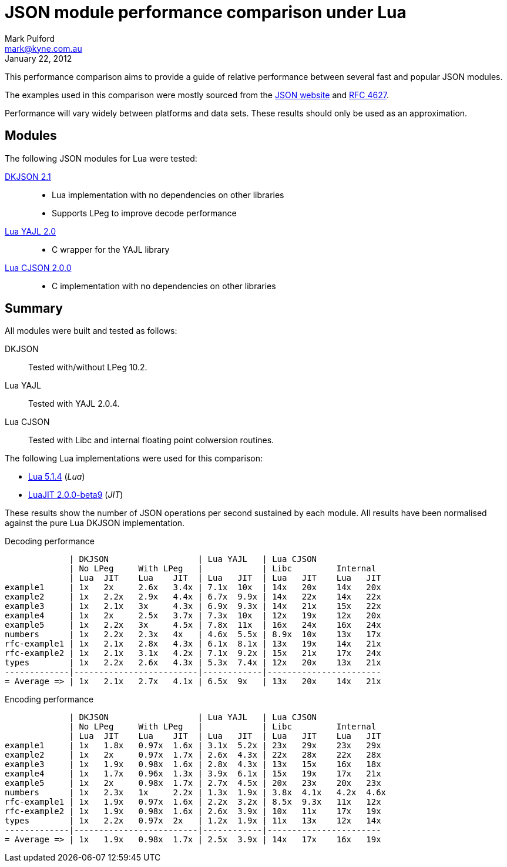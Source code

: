 JSON module performance comparison under Lua
============================================
Mark Pulford <mark@kyne.com.au>
:revdate: January 22, 2012

This performance comparison aims to provide a guide of relative
performance between several fast and popular JSON modules.

The examples used in this comparison were mostly sourced from the
http://json.org[JSON website] and
http://tools.ietf.org/html/rfc4627[RFC 4627].

Performance will vary widely between platforms and data sets. These
results should only be used as an approximation.


Modules
-------

The following JSON modules for Lua were tested:

http://chiselapp.com/user/dhkolf/repository/dkjson/[DKJSON 2.1]::
  - Lua implementation with no dependencies on other libraries
  - Supports LPeg to improve decode performance

https://github.com/brimworks/lua-yajl[Lua YAJL 2.0]::
  - C wrapper for the YAJL library

http://www.kyne.com.au/%7Emark/software/lua-cjson.php[Lua CJSON 2.0.0]::
  - C implementation with no dependencies on other libraries


Summary
-------

All modules were built and tested as follows:

DKJSON:: Tested with/without LPeg 10.2.
Lua YAJL:: Tested with YAJL 2.0.4.
Lua CJSON:: Tested with Libc and internal floating point colwersion
  routines.

The following Lua implementations were used for this comparison:

- http://www.lua.org[Lua 5.1.4] (_Lua_)
- http://www.luajit.org[LuaJIT 2.0.0-beta9] (_JIT_)

These results show the number of JSON operations per second sustained by
each module. All results have been normalised against the pure Lua
DKJSON implementation.

.Decoding performance
............................................................................
             | DKJSON                  | Lua YAJL   | Lua CJSON
             | No LPeg     With LPeg   |            | Libc         Internal
             | Lua  JIT    Lua    JIT  | Lua   JIT  | Lua   JIT    Lua   JIT
example1     | 1x   2x     2.6x   3.4x | 7.1x  10x  | 14x   20x    14x   20x
example2     | 1x   2.2x   2.9x   4.4x | 6.7x  9.9x | 14x   22x    14x   22x
example3     | 1x   2.1x   3x     4.3x | 6.9x  9.3x | 14x   21x    15x   22x
example4     | 1x   2x     2.5x   3.7x | 7.3x  10x  | 12x   19x    12x   20x
example5     | 1x   2.2x   3x     4.5x | 7.8x  11x  | 16x   24x    16x   24x
numbers      | 1x   2.2x   2.3x   4x   | 4.6x  5.5x | 8.9x  10x    13x   17x
rfc-example1 | 1x   2.1x   2.8x   4.3x | 6.1x  8.1x | 13x   19x    14x   21x
rfc-example2 | 1x   2.1x   3.1x   4.2x | 7.1x  9.2x | 15x   21x    17x   24x
types        | 1x   2.2x   2.6x   4.3x | 5.3x  7.4x | 12x   20x    13x   21x
-------------|-------------------------|------------|-----------------------
= Average => | 1x   2.1x   2.7x   4.1x | 6.5x  9x   | 13x   20x    14x   21x
............................................................................

.Encoding performance
.............................................................................
             | DKJSON                  | Lua YAJL   | Lua CJSON
             | No LPeg     With LPeg   |            | Libc         Internal
             | Lua  JIT    Lua    JIT  | Lua   JIT  | Lua   JIT    Lua   JIT
example1     | 1x   1.8x   0.97x  1.6x | 3.1x  5.2x | 23x   29x    23x   29x
example2     | 1x   2x     0.97x  1.7x | 2.6x  4.3x | 22x   28x    22x   28x
example3     | 1x   1.9x   0.98x  1.6x | 2.8x  4.3x | 13x   15x    16x   18x
example4     | 1x   1.7x   0.96x  1.3x | 3.9x  6.1x | 15x   19x    17x   21x
example5     | 1x   2x     0.98x  1.7x | 2.7x  4.5x | 20x   23x    20x   23x
numbers      | 1x   2.3x   1x     2.2x | 1.3x  1.9x | 3.8x  4.1x   4.2x  4.6x
rfc-example1 | 1x   1.9x   0.97x  1.6x | 2.2x  3.2x | 8.5x  9.3x   11x   12x
rfc-example2 | 1x   1.9x   0.98x  1.6x | 2.6x  3.9x | 10x   11x    17x   19x
types        | 1x   2.2x   0.97x  2x   | 1.2x  1.9x | 11x   13x    12x   14x
-------------|-------------------------|------------|-----------------------
= Average => | 1x   1.9x   0.98x  1.7x | 2.5x  3.9x | 14x   17x    16x   19x
.............................................................................


// vi:ft=asciidoc tw=72:
